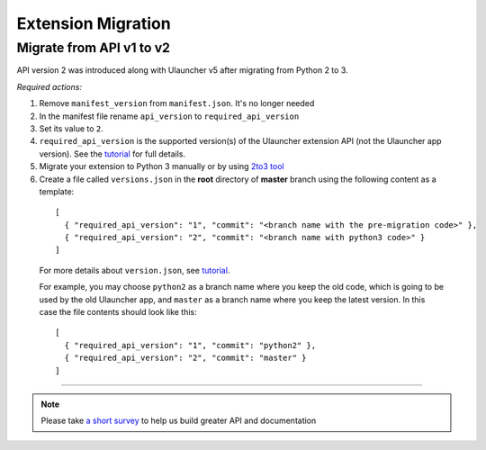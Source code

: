 Extension Migration
===================

Migrate from API v1 to v2
-------------------------

API version 2 was introduced along with Ulauncher v5 after migrating from Python 2 to 3.

.. TODO: add description of new features introduced in API 2

*Required actions:*

1. Remove ``manifest_version`` from ``manifest.json``. It's no longer needed
2. In the manifest file rename ``api_version`` to ``required_api_version``
3. Set its value to ``2``.
4. ``required_api_version`` is the supported version(s) of the Ulauncher extension API (not the Ulauncher app version). See the `tutorial <tutorial.html#versions-json>`__ for full details.
5. Migrate your extension to Python 3 manually or by using `2to3 tool <https://docs.python.org/2/library/2to3.html>`_
6. Create a file called ``versions.json`` in the **root** directory of **master** branch using the following content as a template:

  ::

    [
      { "required_api_version": "1", "commit": "<branch name with the pre-migration code>" },
      { "required_api_version": "2", "commit": "<branch name with python3 code>" }
    ]

  For more details about ``version.json``, see `tutorial <tutorial.html#versions-json>`__.

  For example, you may choose ``python2`` as a branch name where you keep the old code, which is going to be used by the old Ulauncher app, and ``master`` as a branch name where you keep the latest version. In this case the file contents should look like this:

  ::

    [
      { "required_api_version": "1", "commit": "python2" },
      { "required_api_version": "2", "commit": "master" }
    ]

----

.. NOTE::
  Please take `a short survey <https://goo.gl/forms/wcIRCTjQXnO0M8Lw2>`_ to help us build greater API and documentation
